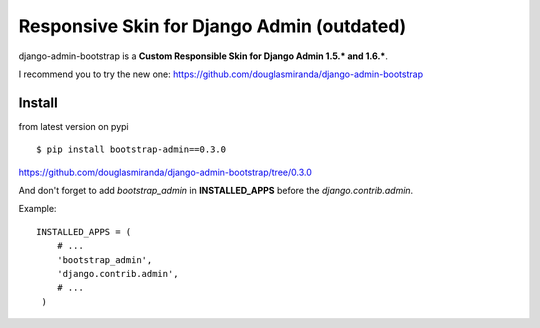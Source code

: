 Responsive Skin for Django Admin (outdated)
===========================================

django-admin-bootstrap is a **Custom Responsible Skin for Django Admin
1.5.\* and 1.6.\***.

I recommend you to try the new one: https://github.com/douglasmiranda/django-admin-bootstrap

Install
-------

from latest version on pypi ::

    $ pip install bootstrap-admin==0.3.0


https://github.com/douglasmiranda/django-admin-bootstrap/tree/0.3.0

And don't forget to add *bootstrap\_admin* in **INSTALLED\_APPS** before
the *django.contrib.admin*.

Example: :: 

   INSTALLED_APPS = (     
       # ...       
       'bootstrap_admin',       
       'django.contrib.admin',      
       # ...   
    )
